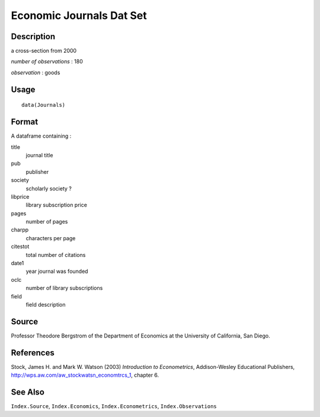 +--------------------------------------+--------------------------------------+
| Journals                             |
| R Documentation                      |
+--------------------------------------+--------------------------------------+

Economic Journals Dat Set
-------------------------

Description
~~~~~~~~~~~

a cross-section from 2000

*number of observations* : 180

*observation* : goods

Usage
~~~~~

::

    data(Journals)

Format
~~~~~~

A dataframe containing :

title
    journal title

pub
    publisher

society
    scholarly society ?

libprice
    library subscription price

pages
    number of pages

charpp
    characters per page

citestot
    total number of citations

date1
    year journal was founded

oclc
    number of library subscriptions

field
    field description

Source
~~~~~~

Professor Theodore Bergstrom of the Department of Economics at the
University of California, San Diego.

References
~~~~~~~~~~

Stock, James H. and Mark W. Watson (2003) *Introduction to
Econometrics*, Addison-Wesley Educational Publishers,
http://wps.aw.com/aw_stockwatsn_economtrcs_1, chapter 6.

See Also
~~~~~~~~

``Index.Source``, ``Index.Economics``, ``Index.Econometrics``,
``Index.Observations``
